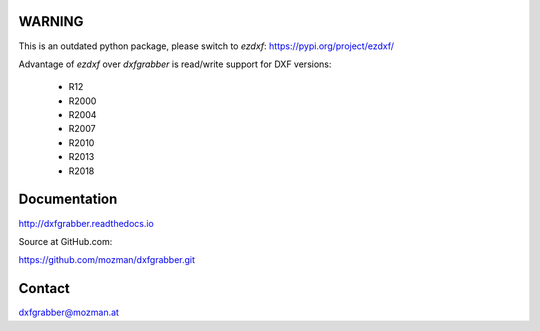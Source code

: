 WARNING
=======

This is an outdated python package, please switch to `ezdxf`: https://pypi.org/project/ezdxf/

Advantage of `ezdxf` over `dxfgrabber` is read/write support for DXF versions:

    - R12
    - R2000
    - R2004
    - R2007
    - R2010
    - R2013
    - R2018

Documentation
=============

http://dxfgrabber.readthedocs.io

Source at GitHub.com:

https://github.com/mozman/dxfgrabber.git

Contact
=======

dxfgrabber@mozman.at

